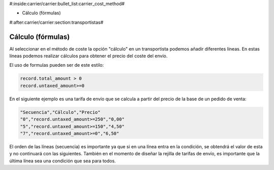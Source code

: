 #:inside:carrier/carrier:bullet_list:carrier_cost_method#

* Cálculo (fórmulas)

#:after:carrier/carrier:section:transportistas#

Cálculo (fórmulas)
==================

Al seleccionar en el método de coste la opción "cálculo" en un transportista podemos añadir 
diferentes líneas. En estas líneas podemos realizar cálculos para obtener el precio del coste del envío.

El uso de formulas pueden ser de este estilo:

.. code-block:: python

  record.total_amount > 0
  record.untaxed_amount>=0

En el siguiente ejemplo es una tarifa de envío que se calcula a partir del precio de la
base de un pedido de venta:

.. code-block:: csv

    "Secuencia","Cálculo","Precio"
    "0","record.untaxed_amount>=250","0,00"
    "5","record.untaxed_amount>=150","4,50"
    "7","record.untaxed_amount>=0","6,50"

El orden de las líneas (secuencia) es importante ya que si en una línea entra en la condición, se obtendrá
el valor de esta y no continuará con las siguientes. También en el momento de diseñar la rejilla
de tarifas de envío, es importante que la última línea sea una condición que sea para todos.
